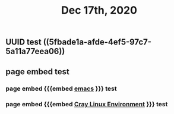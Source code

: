 #+TITLE: Dec 17th, 2020

** UUID test ((5fbade1a-afde-4ef5-97c7-5a11a77eea06))
** page embed test
*** page embed {{{embed [[file:../pages/emacs.org][emacs]] }}} test
*** page embed {{{embed [[file:../pages/cray_linux_environment.org][Cray Linux Environment]] }}} test

